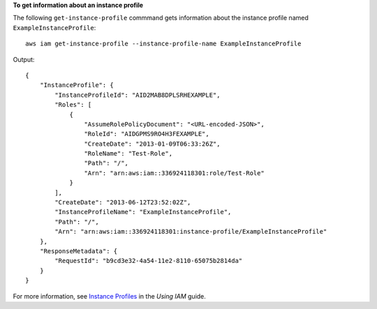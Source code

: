 **To get information about an instance profile**

The following ``get-instance-profile`` commmand gets information about the instance profile named ``ExampleInstanceProfile``::

  aws iam get-instance-profile --instance-profile-name ExampleInstanceProfile

Output::

  {
      "InstanceProfile": {
          "InstanceProfileId": "AID2MAB8DPLSRHEXAMPLE",
          "Roles": [
              {
                  "AssumeRolePolicyDocument": "<URL-encoded-JSON>",
                  "RoleId": "AIDGPMS9RO4H3FEXAMPLE",
                  "CreateDate": "2013-01-09T06:33:26Z",
                  "RoleName": "Test-Role",
                  "Path": "/",
                  "Arn": "arn:aws:iam::336924118301:role/Test-Role"
              }
          ],
          "CreateDate": "2013-06-12T23:52:02Z",
          "InstanceProfileName": "ExampleInstanceProfile",
          "Path": "/",
          "Arn": "arn:aws:iam::336924118301:instance-profile/ExampleInstanceProfile"
      },
      "ResponseMetadata": {
          "RequestId": "b9cd3e32-4a54-11e2-8110-65075b2814da"
      }
  }

For more information, see `Instance Profiles`_ in the *Using IAM* guide.

.. _Instance Profiles: http://docs.aws.amazon.com/IAM/latest/UserGuide/instance-profiles.html